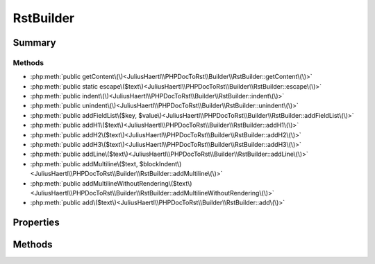 .. rst-class:: phpdoctorst

.. role:: php(code)
	:language: php


RstBuilder
==========


.. php:namespace:: JuliusHaertl\PHPDocToRst\Builder

.. php:class:: RstBuilder


	.. rst-class:: phpdoc-description
	
		| Helper class to build reStructuredText files
		
		| 
		| 
		
	
	:Source:
		`src/Builder/RstBuilder.php#34 <https://github.com/juliushaertl/phpdoc-to-rst/blob/master/src/Builder/RstBuilder.php#L34>`_
	
	


Summary
-------

Methods
~~~~~~~

* :php:meth:`public getContent\(\)<JuliusHaertl\\PHPDocToRst\\Builder\\RstBuilder::getContent\(\)>`
* :php:meth:`public static escape\($text\)<JuliusHaertl\\PHPDocToRst\\Builder\\RstBuilder::escape\(\)>`
* :php:meth:`public indent\(\)<JuliusHaertl\\PHPDocToRst\\Builder\\RstBuilder::indent\(\)>`
* :php:meth:`public unindent\(\)<JuliusHaertl\\PHPDocToRst\\Builder\\RstBuilder::unindent\(\)>`
* :php:meth:`public addFieldList\($key, $value\)<JuliusHaertl\\PHPDocToRst\\Builder\\RstBuilder::addFieldList\(\)>`
* :php:meth:`public addH1\($text\)<JuliusHaertl\\PHPDocToRst\\Builder\\RstBuilder::addH1\(\)>`
* :php:meth:`public addH2\($text\)<JuliusHaertl\\PHPDocToRst\\Builder\\RstBuilder::addH2\(\)>`
* :php:meth:`public addH3\($text\)<JuliusHaertl\\PHPDocToRst\\Builder\\RstBuilder::addH3\(\)>`
* :php:meth:`public addLine\($text\)<JuliusHaertl\\PHPDocToRst\\Builder\\RstBuilder::addLine\(\)>`
* :php:meth:`public addMultiline\($text, $blockIndent\)<JuliusHaertl\\PHPDocToRst\\Builder\\RstBuilder::addMultiline\(\)>`
* :php:meth:`public addMultilineWithoutRendering\($text\)<JuliusHaertl\\PHPDocToRst\\Builder\\RstBuilder::addMultilineWithoutRendering\(\)>`
* :php:meth:`public add\($text\)<JuliusHaertl\\PHPDocToRst\\Builder\\RstBuilder::add\(\)>`


Properties
----------

.. php:attr:: protected static content

	:Source:
		`src/Builder/RstBuilder.php#38 <https://github.com/juliushaertl/phpdoc-to-rst/blob/master/src/Builder/RstBuilder.php#L38>`_
	
	
	:Type: string 


Methods
-------

.. rst-class:: public

	.. php:method:: public getContent()
	
		:Source:
			`src/Builder/RstBuilder.php#40 <https://github.com/juliushaertl/phpdoc-to-rst/blob/master/src/Builder/RstBuilder.php#L40>`_
		
		
		
	
	

.. rst-class:: public static

	.. php:method:: public static escape( $text)
	
		:Source:
			`src/Builder/RstBuilder.php#44 <https://github.com/juliushaertl/phpdoc-to-rst/blob/master/src/Builder/RstBuilder.php#L44>`_
		
		
		
	
	

.. rst-class:: public

	.. php:method:: public indent()
	
		:Source:
			`src/Builder/RstBuilder.php#50 <https://github.com/juliushaertl/phpdoc-to-rst/blob/master/src/Builder/RstBuilder.php#L50>`_
		
		
		
	
	

.. rst-class:: public

	.. php:method:: public unindent()
	
		:Source:
			`src/Builder/RstBuilder.php#55 <https://github.com/juliushaertl/phpdoc-to-rst/blob/master/src/Builder/RstBuilder.php#L55>`_
		
		
		
	
	

.. rst-class:: public

	.. php:method:: public addFieldList( $key, $value)
	
		:Source:
			`src/Builder/RstBuilder.php#61 <https://github.com/juliushaertl/phpdoc-to-rst/blob/master/src/Builder/RstBuilder.php#L61>`_
		
		
		
	
	

.. rst-class:: public

	.. php:method:: public addH1(string $text)
	
		:Source:
			`src/Builder/RstBuilder.php#71 <https://github.com/juliushaertl/phpdoc-to-rst/blob/master/src/Builder/RstBuilder.php#L71>`_
		
		
		
		:param string $text: 
		:Returns: $this 
	
	

.. rst-class:: public

	.. php:method:: public addH2( $text)
	
		:Source:
			`src/Builder/RstBuilder.php#77 <https://github.com/juliushaertl/phpdoc-to-rst/blob/master/src/Builder/RstBuilder.php#L77>`_
		
		
		
	
	

.. rst-class:: public

	.. php:method:: public addH3( $text)
	
		:Source:
			`src/Builder/RstBuilder.php#83 <https://github.com/juliushaertl/phpdoc-to-rst/blob/master/src/Builder/RstBuilder.php#L83>`_
		
		
		
	
	

.. rst-class:: public

	.. php:method:: public addLine( $text="")
	
		:Source:
			`src/Builder/RstBuilder.php#89 <https://github.com/juliushaertl/phpdoc-to-rst/blob/master/src/Builder/RstBuilder.php#L89>`_
		
		
		
	
	

.. rst-class:: public

	.. php:method:: public addMultiline( $text="", $blockIndent=false)
	
		:Source:
			`src/Builder/RstBuilder.php#94 <https://github.com/juliushaertl/phpdoc-to-rst/blob/master/src/Builder/RstBuilder.php#L94>`_
		
		
		
	
	

.. rst-class:: public

	.. php:method:: public addMultilineWithoutRendering( $text)
	
		:Source:
			`src/Builder/RstBuilder.php#109 <https://github.com/juliushaertl/phpdoc-to-rst/blob/master/src/Builder/RstBuilder.php#L109>`_
		
		
		
	
	

.. rst-class:: public

	.. php:method:: public add( $text)
	
		:Source:
			`src/Builder/RstBuilder.php#118 <https://github.com/juliushaertl/phpdoc-to-rst/blob/master/src/Builder/RstBuilder.php#L118>`_
		
		
		
	
	

